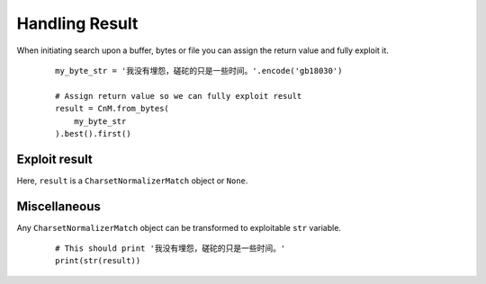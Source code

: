 ================
 Handling Result
================

When initiating search upon a buffer, bytes or file you can assign the return value and fully exploit it.

 ::

    my_byte_str = '我没有埋怨，磋砣的只是一些时间。'.encode('gb18030')

    # Assign return value so we can fully exploit result
    result = CnM.from_bytes(
        my_byte_str
    ).best().first()


Exploit result
---------------

Here, ``result`` is a ``CharsetNormalizerMatch`` object or ``None``.

.. class:: CharsetNormalizerMatch

    .. attribute:: submatch
        :getter: Return a list of submatch that produce the EXACT same output as this one. This return a list of CharsetNormalizerMatch and NOT a CharsetNormalizerMatches.
        :type: list[CharsetNormalizerMatch]

    .. attribute:: has_submatch
        :getter: Determine if current match has any other match linked to it.
        :type: bool

    .. attribute:: alphabets
        :getter: Discover list of alphabet in decoded content
        :type: list[str]

    .. attribute:: could_be_from_charset
        :getter: Return list of possible originating charset that is giving the exact same output
        :type: list[str]

    .. attribute:: coherence
        :getter: Return a value between 0. and 1. Closest to 0. means that the initial string is considered coherent, Closest to 1. means that the initial string SEEMS NOT coherent.
        :type: float

    .. attribute:: languages
        :getter: Return a list of probable language in text. Maximum three.
        :type: list[str]

    .. attribute:: language
        :getter: Return the most probable language found in text. May return 'Unknown' if unavailable.
        :type: str

    .. attribute:: chaos
        :getter: Return a value between 0. and 1. Closest to 1. means that the initial string is considered as chaotic, Closest to 0. means that the initial string SEEMS NOT chaotic.
        :type: float

    .. attribute:: percent_chaos
        :getter: Convert chaos ratio to readable percentage with ndigits=3 from 0.000 % to 100.000 %
        :type: float

    .. attribute:: percent_coherence
        :getter: Convert coherence ratio to readable percentage with ndigits=3 from 0.000 % to 100.000 %
        :type: float

    .. attribute:: chaos_secondary_pass
        :getter: Check once again chaos in decoded text, except this time, with full content. Return ratio between 0. and 1.
        :type: float

    .. attribute:: encoding
        :getter: Guessed possible/probable originating charset. IANA Encoding Name ONLY.
        :type: str

    .. attribute:: encoding_aliases
        :getter: Encoding name are known by many name, using this could help when searching for IBM855 when it's listed as CP855.
        :type: list[str]

    .. attribute:: bom
        :getter: Precise if file has a valid bom or sig associated with discovered encoding.
        :type: bool

    .. attribute:: raw
        :getter: Get untouched bytes content
        :type: bytes

    .. attribute:: fingerprint
        :getter: Generate sha256 checksum of encoded unicode self
        :type: str

    .. method:: output()

        :param str encoding: Target encoding
        :return: Newly encoded content
        :rtype: bytes

        Encode raw content to a new encoding, default to utf_8

Miscellaneous
--------------

Any ``CharsetNormalizerMatch`` object can be transformed to exploitable ``str`` variable.

 ::

    # This should print '我没有埋怨，磋砣的只是一些时间。'
    print(str(result))
